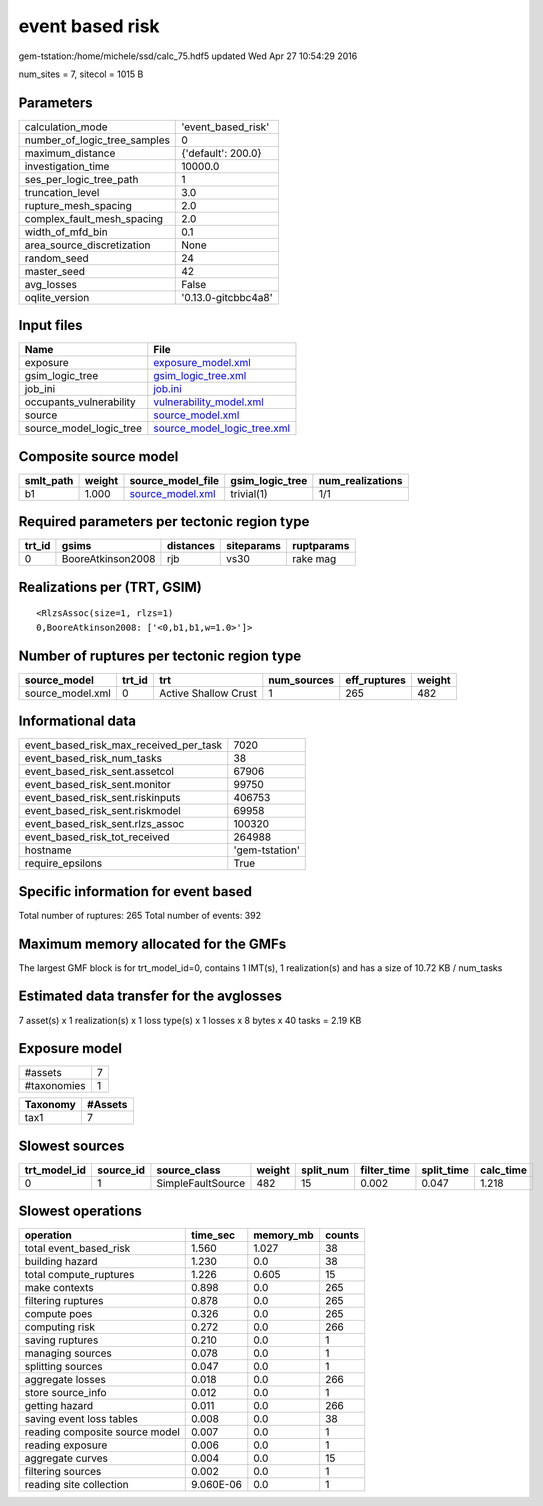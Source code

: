 event based risk
================

gem-tstation:/home/michele/ssd/calc_75.hdf5 updated Wed Apr 27 10:54:29 2016

num_sites = 7, sitecol = 1015 B

Parameters
----------
============================ ===================
calculation_mode             'event_based_risk' 
number_of_logic_tree_samples 0                  
maximum_distance             {'default': 200.0} 
investigation_time           10000.0            
ses_per_logic_tree_path      1                  
truncation_level             3.0                
rupture_mesh_spacing         2.0                
complex_fault_mesh_spacing   2.0                
width_of_mfd_bin             0.1                
area_source_discretization   None               
random_seed                  24                 
master_seed                  42                 
avg_losses                   False              
oqlite_version               '0.13.0-gitcbbc4a8'
============================ ===================

Input files
-----------
======================= ============================================================
Name                    File                                                        
======================= ============================================================
exposure                `exposure_model.xml <exposure_model.xml>`_                  
gsim_logic_tree         `gsim_logic_tree.xml <gsim_logic_tree.xml>`_                
job_ini                 `job.ini <job.ini>`_                                        
occupants_vulnerability `vulnerability_model.xml <vulnerability_model.xml>`_        
source                  `source_model.xml <source_model.xml>`_                      
source_model_logic_tree `source_model_logic_tree.xml <source_model_logic_tree.xml>`_
======================= ============================================================

Composite source model
----------------------
========= ====== ====================================== =============== ================
smlt_path weight source_model_file                      gsim_logic_tree num_realizations
========= ====== ====================================== =============== ================
b1        1.000  `source_model.xml <source_model.xml>`_ trivial(1)      1/1             
========= ====== ====================================== =============== ================

Required parameters per tectonic region type
--------------------------------------------
====== ================= ========= ========== ==========
trt_id gsims             distances siteparams ruptparams
====== ================= ========= ========== ==========
0      BooreAtkinson2008 rjb       vs30       rake mag  
====== ================= ========= ========== ==========

Realizations per (TRT, GSIM)
----------------------------

::

  <RlzsAssoc(size=1, rlzs=1)
  0,BooreAtkinson2008: ['<0,b1,b1,w=1.0>']>

Number of ruptures per tectonic region type
-------------------------------------------
================ ====== ==================== =========== ============ ======
source_model     trt_id trt                  num_sources eff_ruptures weight
================ ====== ==================== =========== ============ ======
source_model.xml 0      Active Shallow Crust 1           265          482   
================ ====== ==================== =========== ============ ======

Informational data
------------------
====================================== ==============
event_based_risk_max_received_per_task 7020          
event_based_risk_num_tasks             38            
event_based_risk_sent.assetcol         67906         
event_based_risk_sent.monitor          99750         
event_based_risk_sent.riskinputs       406753        
event_based_risk_sent.riskmodel        69958         
event_based_risk_sent.rlzs_assoc       100320        
event_based_risk_tot_received          264988        
hostname                               'gem-tstation'
require_epsilons                       True          
====================================== ==============

Specific information for event based
------------------------------------
Total number of ruptures: 265
Total number of events: 392

Maximum memory allocated for the GMFs
-------------------------------------
The largest GMF block is for trt_model_id=0, contains 1 IMT(s), 1 realization(s)
and has a size of 10.72 KB / num_tasks

Estimated data transfer for the avglosses
-----------------------------------------
7 asset(s) x 1 realization(s) x 1 loss type(s) x 1 losses x 8 bytes x 40 tasks = 2.19 KB

Exposure model
--------------
=========== =
#assets     7
#taxonomies 1
=========== =

======== =======
Taxonomy #Assets
======== =======
tax1     7      
======== =======

Slowest sources
---------------
============ ========= ================= ====== ========= =========== ========== =========
trt_model_id source_id source_class      weight split_num filter_time split_time calc_time
============ ========= ================= ====== ========= =========== ========== =========
0            1         SimpleFaultSource 482    15        0.002       0.047      1.218    
============ ========= ================= ====== ========= =========== ========== =========

Slowest operations
------------------
============================== ========= ========= ======
operation                      time_sec  memory_mb counts
============================== ========= ========= ======
total event_based_risk         1.560     1.027     38    
building hazard                1.230     0.0       38    
total compute_ruptures         1.226     0.605     15    
make contexts                  0.898     0.0       265   
filtering ruptures             0.878     0.0       265   
compute poes                   0.326     0.0       265   
computing risk                 0.272     0.0       266   
saving ruptures                0.210     0.0       1     
managing sources               0.078     0.0       1     
splitting sources              0.047     0.0       1     
aggregate losses               0.018     0.0       266   
store source_info              0.012     0.0       1     
getting hazard                 0.011     0.0       266   
saving event loss tables       0.008     0.0       38    
reading composite source model 0.007     0.0       1     
reading exposure               0.006     0.0       1     
aggregate curves               0.004     0.0       15    
filtering sources              0.002     0.0       1     
reading site collection        9.060E-06 0.0       1     
============================== ========= ========= ======